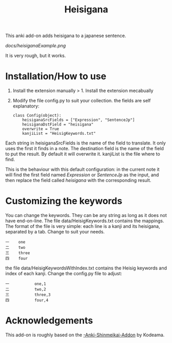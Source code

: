 #+STARTUP: showall
#+STARTUP: lognotestate
#+TAGS: research(r) uvic(u) today(y) todo(t) cooking(c)
#+SEQ_TODO: TODO(t) STARTED(s) DEFERRED(r) CANCELLED(c) | WAITING(w) DELEGATED(d) APPT(a) DONE(d)
#+DRAWERS: HIDDEN STATE
#+ARCHIVE: %s_done::
#+TITLE: Heisigana
#+CATEGORY:
#+PROPERTY: header-args:sql             :engine postgresql  :exports both :cmdline csc370
#+PROPERTY: header-args:sqlite          :db /path/to/db  :colnames yes
#+PROPERTY: header-args:C++             :results output :flags -std=c++14 -Wall --pedantic -Werror
#+PROPERTY: header-args:R               :results output  :colnames yes
#+OPTIONS: ^:nil

This anki add-on adds heisigana to a japanese sentence.

[[docs/heisiganaExample.png]]

It is very rough, but it works.

* Installation/How to use

1. Install the extension manually > 1. Install the extension mecabually

2. Modify the file config.py to suit your collection. the fields are self explanatory:

   #+begin_example
class Config(object):
    heisiganaSrcFields = ["Expression", "SentenceJp"]
    heisiganaDstField = "heisigana"
    overwrite = True
    kanjiList = "HeisigKeywords.txt"
   #+end_example

Each string in heisiganaSrcFields is the name of the field to translate.
It only uses the first it finds in a note. The destination field is the name of the field to put the result. By default it will overwrite it.
kanjiList is the file where to find.

This is the behaviour with this default configuration: in the current note it will find the first field named
/Expression/ or /SentenceJp/ as the input, and then replace the field called /heisigana/ with the corresponding result.

* Customizing the keywords

You can change the keywords. They can be any string as long as it does not have end-on-line.
 The file data/HeisigKeywords.txt contains the mappings. The format of the file is very simple:
each line is a kanji and its heisigana, separated by a tab. Change to suit your needs.

#+begin_example
一    one
二    two
三    three
四    four
#+end_example

the file data/HeisigKeywordsWithIndex.txt contains the Heisig keywords and index of each kanji. Change the config.py file
to adjust:

#+begin_example
一           one,1
二           two,2
三           three,3
四           four,4
#+end_example

* Acknowledgements

This add-on is roughly based on the [[https://github.com/Kodeama/-Anki-Shinmeikai-Addon][-Anki-Shinmeikai-Addon]] by Kodeama.
